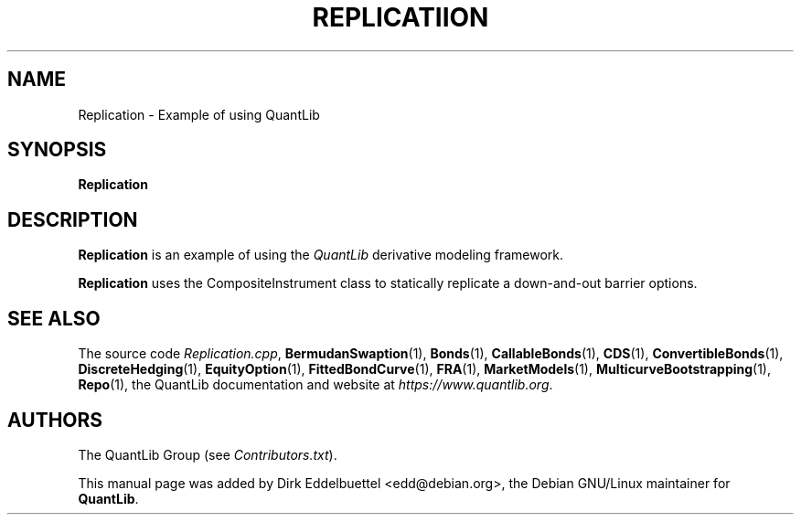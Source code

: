 .\" Man page contributed by Dirk Eddelbuettel <edd@debian.org>
.\" and released under the Quantlib license
.TH REPLICATIION 1 "07 Jul 2006" QuantLib
.SH NAME
Replication - Example of using QuantLib
.SH SYNOPSIS
.B Replication
.SH DESCRIPTION
.PP
.B Replication
is an example of using the \fIQuantLib\fP derivative modeling framework.

.B Replication
uses the CompositeInstrument class to statically replicate a down-and-out
barrier options.
.SH SEE ALSO
The source code
.IR Replication.cpp ,
.BR BermudanSwaption (1),
.BR Bonds (1),
.BR CallableBonds (1),
.BR CDS (1),
.BR ConvertibleBonds (1),
.BR DiscreteHedging (1),
.BR EquityOption (1),
.BR FittedBondCurve (1),
.BR FRA (1),
.BR MarketModels (1),
.BR MulticurveBootstrapping (1),
.BR Repo (1),
the QuantLib documentation and website at
.IR https://www.quantlib.org .

.SH AUTHORS
The QuantLib Group (see
.IR Contributors.txt ).

This manual page was added by Dirk Eddelbuettel
<edd@debian.org>, the Debian GNU/Linux maintainer for
.BR QuantLib .
